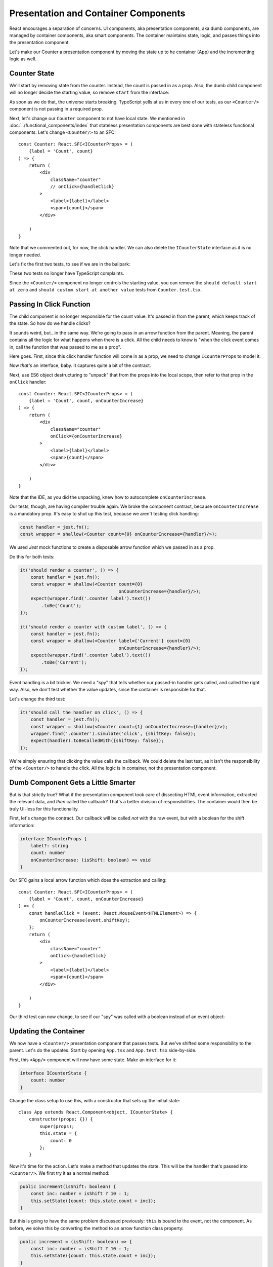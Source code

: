 =====================================
Presentation and Container Components
=====================================

React encourages a separation of concerns. UI components, aka presentation
components, aka dumb components, are managed by
container components, aka smart components. The container maintains state,
logic, and passes things into the presentation component.

Let's make our Counter a presentation component by moving the state up to
he container (App) and the incrementing logic as well.

Counter State
=============

We'll start by removing state from the counter. Instead, the count is
passed in as a prop. Also, the dumb child component will no longer decide
the starting value, so remove ``start`` from the interface:

.. code-block:: typescript
    :emphasize-lines: 4

    interface ICounterProps {
        label?: string
        count: number
    }

As soon as we do that, the universe starts breaking. TypeScript yells at us
in every one of our tests, as our ``<Counter/>`` component is not passing in
a required prop.

Next, let's change our ``Counter``
component to not have local state. We mentioned in
:doc:`../functional_components/index` that stateless presentation components
are best done with stateless functional components. Let's change
``<Counter/>`` to an SFC::

    const Counter: React.SFC<ICounterProps> = (
        {label = 'Count', count}
    ) => {
        return (
            <div
                className="counter"
                // onClick={handleClick}
            >
                <label>{label}</label>
                <span>{count}</span>
            </div>

        )
    }

Note that we commented out, for now, the click handler. We can also delete
the ``ICounterState`` interface as it is no longer needed.

Let's fix the first two tests, to see if we are in the ballpark:

.. code-block:: typescript
    :emphasize-lines: 2, 8

    it('should render a counter', () => {
        const wrapper = shallow(<Counter count={0}/>);
        expect(wrapper.find('.counter label').text())
            .toBe('Count');
    });

    it('should render a counter with custom label', () => {
        const wrapper = shallow(<Counter label={'Current'} count={0}/>);
        expect(wrapper.find('.counter label').text())
            .toBe('Current');
    });

These two tests no longer have TypeScript complaints.

Since the ``<Counter/>`` component no longer controls the starting value,
you can remove the
``should default start at zero`` and
``should custom start at another value`` tests from ``Counter.test.tsx``.

Passing In Click Function
=========================

The child component is no longer responsible for the count value. It's passed
in from the parent, which keeps track of the state. So how do we handle
clicks?

It sounds weird, but...in the same way. We're going to pass in an arrow
function from the parent. Meaning, the parent contains all the logic for what
happens when there is a click. All the child needs to know is "when the click
event comes in, call the function that was passed to me as a prop".

Here goes. First, since this click handler function will come in as a prop,
we need to change ``ICounterProps`` to model it:

.. code-block:: typescript
    :emphasize-lines: 4

    interface ICounterProps {
        label?: string
        count: number
        onCounterIncrease: (event: React.MouseEvent<HTMLElement>) => void
    }

Now *that's* an interface, baby. It captures quite a bit of the contract.

Next, use ES6 object destructuring to "unpack" that from the props into the
local scope, then refer to that prop in the ``onClick`` handler::

    const Counter: React.SFC<ICounterProps> = (
        {label = 'Count', count, onCounterIncrease}
    ) => {
        return (
            <div
                className="counter"
                onClick={onCounterIncrease}
            >
                <label>{label}</label>
                <span>{count}</span>
            </div>

        )
    }

Note that the IDE, as you did the unpacking, knew how to autocomplete
``onCounterIncrease``.

Our tests, though, are having compiler trouble again. We broke the component
contract, because ``onCounterIncrease`` is a mandatory prop. It's easy to
shut up this test, because we aren't testing click handling:

.. code-block:: typescript

    const handler = jest.fn();
    const wrapper = shallow(<Counter count={0} onCounterIncrease={handler}/>);

We used *Jest* mock functions to create a disposable arrow
function which we passed in as a prop.

Do this for both tests:

.. code-block:: typescript

    it('should render a counter', () => {
        const handler = jest.fn();
        const wrapper = shallow(<Counter count={0}
                                         onCounterIncrease={handler}/>);
        expect(wrapper.find('.counter label').text())
            .toBe('Count');
    });

    it('should render a counter with custom label', () => {
        const handler = jest.fn();
        const wrapper = shallow(<Counter label={'Current'} count={0}
                                         onCounterIncrease={handler}/>);
        expect(wrapper.find('.counter label').text())
            .toBe('Current');
    });

Event handling is a bit trickier. We need a "spy" that tells whether our
passed-in handler gets called, and called the right way. Also, we don't
test whether the value updates, since the container is responsible for
that.

Let's change the third test:

.. code-block:: typescript

    it('should call the handler on click', () => {
        const handler = jest.fn();
        const wrapper = shallow(<Counter count={1} onCounterIncrease={handler}/>);
        wrapper.find('.counter').simulate('click', {shiftKey: false});
        expect(handler).toBeCalledWith({shiftKey: false});
    });

We're simply ensuring that clicking the value calls the callback. We could
delete the last test, as it isn't the responsibility of the ``<Counter/>``
to handle the click. All the logic is in container, not the presentation
component.

Dumb Component Gets a Little Smarter
====================================

But is that strictly true? What if the presentation component took care of
dissecting HTML event information, extracted the relevant data, and *then*
called the callback? That's a better division of responsibilities. The
container would then be truly UI-less for this functionality.

First, let's change the contract. Our callback will be called *not* with the
raw event, but with a boolean for the shift information:

.. code-block:: typescript

    interface ICounterProps {
        label?: string
        count: number
        onCounterIncrease: (isShift: boolean) => void
    }

Our SFC gains a local arrow function which does the extraction and calling::

    const Counter: React.SFC<ICounterProps> = (
        {label = 'Count', count, onCounterIncrease}
    ) => {
        const handleClick = (event: React.MouseEvent<HTMLElement>) => {
            onCounterIncrease(event.shiftKey);
        };
        return (
            <div
                className="counter"
                onClick={handleClick}
            >
                <label>{label}</label>
                <span>{count}</span>
            </div>

        )
    }

Our third test can now change, to see if our "spy" was called with a boolean
instead of an event object:

.. code-block:: typescript
    :emphasize-lines: 5

    it('should call the handler on click', () => {
        const handler = jest.fn();
        const wrapper = shallow(<Counter count={0} onCounterIncrease={handler}/>);
        wrapper.find('.counter').simulate('click', {shiftKey: false});
        expect(handler).toBeCalledWith(false);
    });

Updating the Container
======================

We now have a ``<Counter/>`` presentation component that passes tests. But
we've shifted some responsibility to the parent. Let's do the updates. Start
by opening ``App.tsx`` and ``App.test.tsx`` side-by-side.

First, this ``<App/>`` component will now have some state. Make an interface
for it:

.. code-block:: typescript

    interface ICounterState {
        count: number
    }

Change the class setup to use this, with a constructor that sets up the
initial state::

    class App extends React.Component<object, ICounterState> {
        constructor(props: {}) {
            super(props);
            this.state = {
                count: 0
            };
        }

Now it's time for the action. Let's make a method that updates the state.
This will be the handler that's passed into ``<Counter/>``. We first try it
as a normal method:

.. code-block:: typescript

    public increment(isShift: boolean) {
        const inc: number = isShift ? 10 : 1;
        this.setState({count: this.state.count + inc});
    }

But this is going to have the same problem discussed previously: ``this`` is
bound to the event, not the component. As before, we solve this by converting
the method to an arrow function class property:

.. code-block:: typescript

    public increment = (isShift: boolean) => {
        const inc: number = isShift ? 10 : 1;
        this.setState({count: this.state.count + inc});
    }

With this in place, we can now update the ``render`` function:

.. code-block:: jsx

    public render() {
        return (
            <div>
                <Heading/>
                <Counter
                    label={'Current'}
                    count={this.state.count}
                    onCounterIncrease={this.increment}
                />
            </div>
        );
    }

State is maintained in the parent which it gives to the child, along with an
update handler function.

Test the State Updater
======================

And with that, our tests pass again. However, we have dropped any testing to
see whether the state actually updated. The responsibility is spread a bit
between the two components.

Let's first write tests in ``App.test.tsx`` for the increment function:

.. code-block:: typescript

    it('updates state when increment is called without shift', () => {
        const wrapper = shallow(<App/>);
        const instance = wrapper.instance() as App;
        expect(instance.state.count).toBe(0);
        instance.increment(false);
        expect(instance.state.count).toBe(1);
    });

    it('updates state when increment is called with shift', () => {
        const wrapper = shallow(<App/>);
        const instance = wrapper.instance() as App;
        expect(instance.state.count).toBe(0);
        instance.increment(true);
        expect(instance.state.count).toBe(10);
    });

We used Enzyme's ``instance()`` method to grab the component instead of the
DOM-like node. We then called ``increment`` and checked to see if the parent's
state increased appropriately.

Those tests pass, which is a good sign. We need though to test the
parent-child connection. For this we'll go back to Enzyme's ``mount``:

.. code-block:: typescript

    it('updates the count by 1 via the counter component', () => {
        const wrapper = mount(<App/>);
        wrapper.find('.counter').simulate('click', {shiftKey: false});
        expect(wrapper.find('.counter span').text()).toBe('1');
    });

    it('updates the count by 10 via the counter component', () => {
        const wrapper = mount(<App/>);
        wrapper.find('.counter').simulate('click', {shiftKey: true});
        expect(wrapper.find('.counter span').text()).toBe('10');
    });

Fantastic, these tests pass. We now have enough confidence to head back
over to the browser. Fire up the ``start`` run config, reload the browser,
click and shift click, then shut down ``start``.

Testing Is Cool
===============

This was a heck of a tutorial step. Let's take a moment and think about how
development would have gone the "normal" way. How many times would you have
switched to from IDE->browser->IDE? How many clicks would you have to do to
each time, checking that your new stuff worked and didn't break your old
stuff? When you ran into a problem, would the browser give you a convenient
and accurate notice?

It's hard to make yourself get into TDD for React and TypeScript. Once you
do, and once you get into the flow, it's a very positive development
experience.

